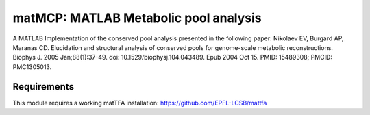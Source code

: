 matMCP: MATLAB Metabolic pool analysis
==========================================

A MATLAB Implementation of the conserved pool analysis presented in the following paper:
Nikolaev EV, Burgard AP, Maranas CD. Elucidation and structural analysis of conserved pools for genome-scale metabolic reconstructions. Biophys J. 2005 Jan;88(1):37-49. doi: 10.1529/biophysj.104.043489. Epub 2004 Oct 15. PMID: 15489308; PMCID: PMC1305013.

Requirements
------------

This module requires a working matTFA installation:
https://github.com/EPFL-LCSB/mattfa

